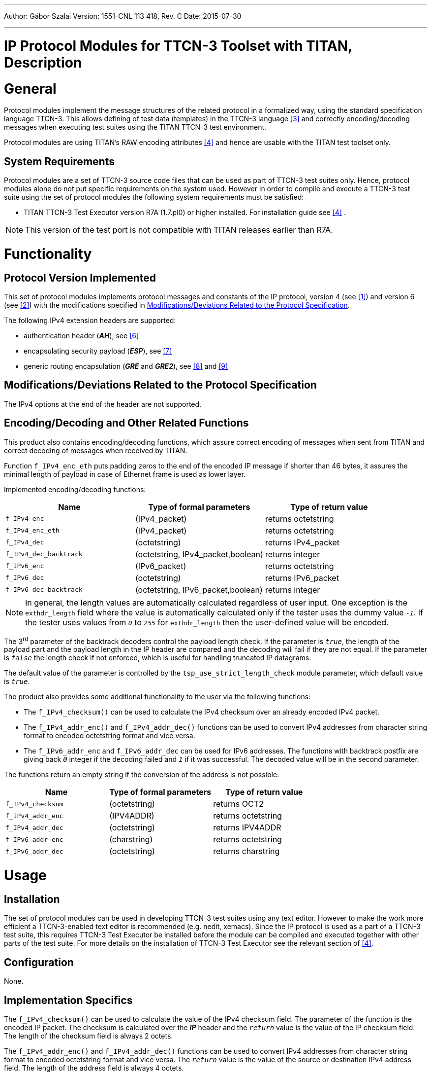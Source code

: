 ---
Author: Gábor Szalai
Version: 1551-CNL 113 418, Rev. C
Date: 2015-07-30

---
= IP Protocol Modules for TTCN-3 Toolset with TITAN, Description
:author: Gábor Szalai
:revnumber: 1551-CNL 113 418, Rev. C
:revdate: 2015-07-30
:toc:

= General

Protocol modules implement the message structures of the related protocol in a formalized way, using the standard specification language TTCN-3. This allows defining of test data (templates) in the TTCN-3 language <<_3, ‎[3]>> and correctly encoding/decoding messages when executing test suites using the TITAN TTCN-3 test environment.

Protocol modules are using TITAN’s RAW encoding attributes ‎<<_4, [4]>> and hence are usable with the TITAN test toolset only.

== System Requirements

Protocol modules are a set of TTCN-3 source code files that can be used as part of TTCN-3 test suites only. Hence, protocol modules alone do not put specific requirements on the system used. However in order to compile and execute a TTCN-3 test suite using the set of protocol modules the following system requirements must be satisfied:

* TITAN TTCN-3 Test Executor version R7A (1.7.pl0) or higher installed. For installation guide see <<_4, [4]>> ‎.

NOTE: This version of the test port is not compatible with TITAN releases earlier than R7A.

= Functionality

== Protocol Version Implemented

This set of protocol modules implements protocol messages and constants of the IP protocol, version 4 (see <<_1, ‎[1]>>) and version 6 (see <<_2, ‎[2]>>) with the modifications specified in <<modifications-deviations-related-to-the-protocol-specification, Modifications/Deviations Related to the Protocol Specification>>.

The following IPv4 extension headers are supported:

* authentication header (*_AH_*), see ‎<<_6, [6]>>

* encapsulating security payload (*_ESP_*), see ‎<<_7, [7]>>

* generic routing encapsulation (*_GRE_* and *_GRE2_*), see <<_8, ‎[8]>> and <<_9, ‎[9]>>

[[modifications-deviations-related-to-the-protocol-specification]]
== Modifications/Deviations Related to the Protocol Specification

The IPv4 options at the end of the header are not supported.

[[encoding-decoding-and-other-related-functions]]
== Encoding/Decoding and Other Related Functions

This product also contains encoding/decoding functions, which assure correct encoding of messages when sent from TITAN and correct decoding of messages when received by TITAN.

Function `f_IPv4_enc_eth` puts padding zeros to the end of the encoded IP message if shorter than 46 bytes, it assures the minimal length of payload in case of Ethernet frame is used as lower layer.

Implemented encoding/decoding functions:

[cols=3*,options=header]
|===

|Name
|Type of formal parameters
|Type of return value

|`f_IPv4_enc`
|(IPv4_packet)
|returns octetstring

|`f_IPv4_enc_eth`
|(IPv4_packet)
|returns octetstring

|`f_IPv4_dec`
|(octetstring)
|returns IPv4_packet

|`f_IPv4_dec_backtrack`
|(octetstring, IPv4_packet,boolean)
|returns integer

|`f_IPv6_enc`
|(IPv6_packet)
|returns octetstring

|`f_IPv6_dec`
|(octetstring)
|returns IPv6_packet

|`f_IPv6_dec_backtrack`
|(octetstring, IPv6_packet,boolean)
|returns integer
|===

NOTE: In general, the length values are automatically calculated regardless of user input. One exception is the `exthdr_length` field where the value is automatically calculated only if the tester uses the dummy value `_-1_`. If the tester uses values from `_0_` to `_255_` for `exthdr_length` then the user-defined value will be encoded.

The 3^rd^ parameter of the backtrack decoders control the payload length check. If the parameter is `_true_`, the length of the payload part and the payload length in the IP header are compared and the decoding will fail if they are not equal. If the parameter is `_false_` the length check if not enforced, which is useful for handling truncated IP datagrams.

The default value of the parameter is controlled by the `tsp_use_strict_length_check` module parameter, which default value is `_true_`.

The product also provides some additional functionality to the user via the following functions:

* The `f_IPv4_checksum()` can be used to calculate the IPv4 checksum over an already encoded IPv4 packet.

* The `f_IPv4_addr_enc()` and `f_IPv4_addr_dec()` functions can be used to convert IPv4 addresses from character string format to encoded octetstring format and vice versa.

* The `f_IPv6_addr_enc` and `f_IPv6_addr_dec` can be used for IPv6 addresses. The functions with backtrack postfix are giving back `_0_` integer if the decoding failed and `_1_` if it was successful. The decoded value will be in the second parameter.

The functions return an empty string if the conversion of the address is not possible.

[cols=3*,options=header]
|===

|Name
|Type of formal parameters
|Type of return value

|`f_IPv4_checksum`
|(octetstring)
|returns OCT2

|`f_IPv4_addr_enc`
|(IPV4ADDR)
|returns octetstring

|`f_IPv4_addr_dec`
|(octetstring)
|returns IPV4ADDR

|`f_IPv6_addr_enc`
|(charstring)
|returns octetstring

|`f_IPv6_addr_dec`
|(octetstring)
|returns charstring
|===

= Usage

== Installation

The set of protocol modules can be used in developing TTCN-3 test suites using any text editor. However to make the work more efficient a TTCN-3-enabled text editor is recommended (e.g. nedit, xemacs). Since the IP protocol is used as a part of a TTCN-3 test suite, this requires TTCN-3 Test Executor be installed before the module can be compiled and executed together with other parts of the test suite. For more details on the installation of TTCN-3 Test Executor see the relevant section of <<_4, [4]>>.

== Configuration

None.

== Implementation Specifics

The `f_IPv4_checksum()` can be used to calculate the value of the IPv4 checksum field. The parameter of the function is the encoded IP packet. The checksum is calculated over the *_IP_* header and the `_return_` value is the value of the IP checksum field. The length of the checksum field is always 2 octets.

The `f_IPv4_addr_enc()` and `f_IPv4_addr_dec()` functions can be used to convert IPv4 addresses from character string format to encoded octetstring format and vice versa. The `_return_` value is the value of the source or destination IPv4 address field. The length of the address field is always 4 octets.

The `IPv4_ASP` ASP is a very basic ASP, containing:

* the IPv4 packet

* a boolean flag, whether the IPv4 checksum should be calculated or not. The flag can be used to perform the IPv4 checksum calculation, when sending an IP packet.

Function `f_IPv4_enc_eth` puts padding zeros to the end of the encoded IP message if shorter than 46 bytes, it assures the minimal length of payload in case of Ethernet frame is used as lower layer.

== Examples

=== IPv4 Packet Encoding and Decoding

The following example shows how an IPv4 packet can be encoded and decoded:

[source]
----
var IPv4_ASP v_ipv4_asp;
var IPv4_packet v_ipv4_packet;
var octetstring data;

data:= f_IPv4_enc(v_ipv4_asp.ipv4_packet);
if (v_ipv4_asp.cksum_calc) {
var OCT2 cksum := f_IPv4_checksum(data);
// Copy the calculated checksum into the encoded data.
// The checksum field is on the 11th and 12nd octet.
  data[10] := cksum[0];
  data[11] := cksum[1];
}

v_ipv4_packet := f_IPv4_dec(data);
----

=== IPv4 Packet Encoding for Ethernet Support

The following example shows how an IPv4 packet can be encoded to ensure the minimal payload length for Ethernet:

[source]
----
var IPv4_ASP v_ipv4_asp;
var IPv4_packet v_ipv4_packet;
var octetstring data;

data:= f_IPv4_enc_eth(v_ipv4_asp.ipv4_packet);
var OCT2 cksum := f_IPv4_checksum(data);
data[10] := cksum[0];
data[11] := cksum[1];
----

=== IPv6 Packet Encoding and Decoding

The following example shows how an IPv4 packet can be encoded and decoded:

[source]
----
var IPv6_packet v_ipv6_packet;
var octetstring data;

data:= f_IPv6_enc(v_ipv6_packet);

v_ipv6_packet := f_IPv6_dec(data);
----

=== IPv4 Address Encoding and Decoding

The following example shows how the IPv4 address fields can be filled up:

[source]
----
var IPv4_packet v_ipv4_packet;
var charstring v_address := ”192.168.0.1”;

v_ipv4_packet.header.srcaddr := f_IPv4_addr_enc(v_address);

v_address := f_IPv4_addr_dec(v_ipv4_packet.header.srcaddr);
----

=== IPv6 Address Encoding and Decoding

The following example shows how the IPv6 address fields can be filled up:

[source]
----
var IPv6_packet v_ipv6_packet;
var charstring v_address := ”2001:3ab5:5566:1234::1”;

v_ipv6_packet.header.srcaddr := f_IPv6_addr_enc(v_address);

v_address := f_IPv6_addr_dec(v_ipv6_packet.header.srcaddr);
----

= Terminology

No specific terminology is used.

= Abbreviations

IP:: Internet Protocol

IPv4:: Internet Protocol version 4

IPv6:: Internet Protocol version 6

RFC:: Request For Comments

TTCN-3:: Testing and Test Control Notation version 3

= References

[[_1]]
[1] https://tools.ietf.org/html/rfc791[RFC 791] +
Internet Protocol, Version 4 (IPv4)

[[_2]]
[2] https://tools.ietf.org/html/rfc2460[RFC 2460] +
Internet Protocol, Version 6 (IPv6)

[[_3]]
[3] ETSI ES 201 873-1 v.3.1.1 (2005-06) +
The Testing and Test Control Notation version 3. Part 1: Core Language

[[_4]]
[4] User Documentation for the TITAN TTCN-3 Test Executor

[[_5]]
[5] https://tools.ietf.org/html/rfc2004[RFC 2004] +
Minimal Encapsulation within IP

[[_6]]
[6] https://tools.ietf.org/html/rfc2402[RFC 2402] +
IP Authentication Header

[[_7]]
[7] https://tools.ietf.org/html/rfc2406[RFC 2406] +
IP Encapsulating Security Payload (ESP)

[[_8]]
[8] https://tools.ietf.org/html/rfc2784[RFC 2784] +
Generic Routing Encapsulation (GRE)

[[_9]]
[9] https://tools.ietf.org/html/rfc2890[RFC 2890] +
Key and Sequence Number Extension to GRE

